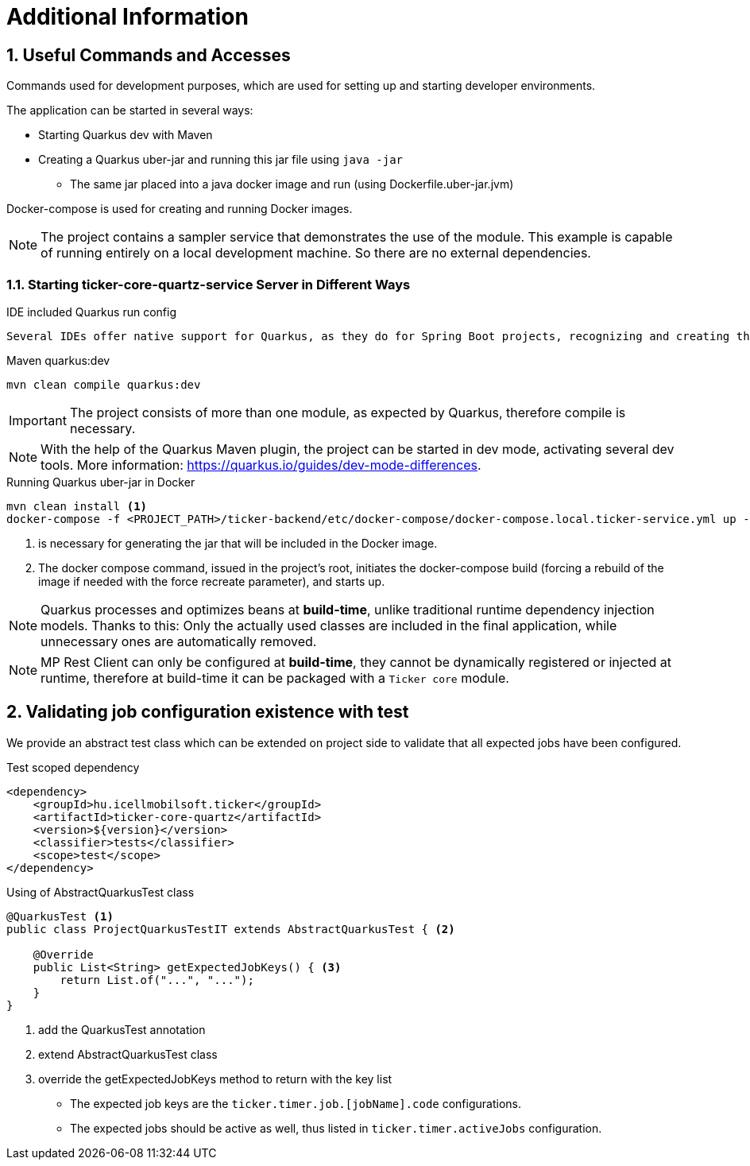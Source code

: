 :sectnums:
:sectnumlevels: 3

= Additional Information

== Useful Commands and Accesses
Commands used for development purposes,
which are used for setting up and starting developer environments.

The application can be started in several ways:

* Starting Quarkus dev with Maven
* Creating a Quarkus uber-jar and running this jar file using `java -jar`
** The same jar placed into a java docker image and run (using Dockerfile.uber-jar.jvm)

Docker-compose is used for creating and running Docker images.

[NOTE]
====
The project contains a sampler service that demonstrates the use of the module. This example is capable of running entirely on a local development machine. 
So there are no external dependencies.
====

=== Starting ticker-core-quartz-service Server in Different Ways

.IDE included Quarkus run config
----
Several IDEs offer native support for Quarkus, as they do for Spring Boot projects, recognizing and creating their own run configuration.
----

.Maven quarkus:dev
----
mvn clean compile quarkus:dev
----

IMPORTANT: The project consists of more than one module, as expected by Quarkus, therefore compile is necessary.

NOTE: With the help of the Quarkus Maven plugin, the project can be started in dev mode, activating several dev tools. More information: https://quarkus.io/guides/dev-mode-differences.

.Running Quarkus uber-jar in Docker
----
mvn clean install <1>
docker-compose -f <PROJECT_PATH>/ticker-backend/etc/docker-compose/docker-compose.local.ticker-service.yml up --build --force-recreate <2>
----

<1> is necessary for generating the jar that will be included in the Docker image.
<2> The docker compose command, issued in the project's root, initiates the docker-compose build (forcing a rebuild of the image if needed with the force recreate parameter), and starts up.

NOTE: Quarkus processes and optimizes beans at *build-time*, unlike traditional runtime dependency injection models. Thanks to this: Only the actually used classes are included in the final application, while unnecessary ones are automatically removed.

NOTE: MP Rest Client can only be configured at *build-time*, they cannot be dynamically registered or injected at runtime, therefore at build-time it can be packaged with a `Ticker core` module.

[[validating-with-test]]
== Validating job configuration existence with test

We provide an abstract test class which can be extended on project side to validate that all expected jobs have been configured.

.Test scoped dependency
[source,xml]
----
<dependency>
    <groupId>hu.icellmobilsoft.ticker</groupId>
    <artifactId>ticker-core-quartz</artifactId>
    <version>${version}</version>
    <classifier>tests</classifier>
    <scope>test</scope>
</dependency>
----

.Using of AbstractQuarkusTest class
[source,java]
----
@QuarkusTest <1>
public class ProjectQuarkusTestIT extends AbstractQuarkusTest { <2>

    @Override
    public List<String> getExpectedJobKeys() { <3>
        return List.of("...", "...");
    }
}
----
<1> add the QuarkusTest annotation
<2> extend AbstractQuarkusTest class
<3> override the getExpectedJobKeys method to return with the key list

* The expected job keys are the `ticker.timer.job.[jobName].code` configurations.
* The expected jobs should be active as well, thus listed in `ticker.timer.activeJobs` configuration.

